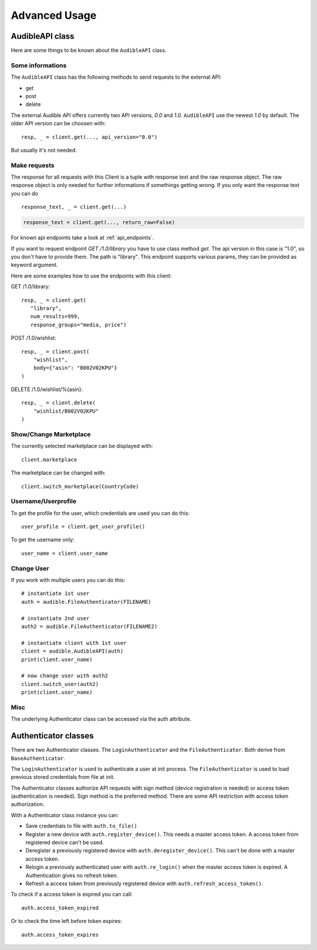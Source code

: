 ==============
Advanced Usage
==============

AudibleAPI class
================

Here are some things to be known about the ``AudibleAPI`` class.


Some informations
-----------------

The ``AudibleAPI`` class has the following methods to send requests to the
external API:

- get
- post
- delete

The external Audible API offers currently two API versions, `0.0` and 
`1.0`. ``AudibleAPI`` use the newest `1.0` by default. The older API 
version can be choosen with::

   resp, _ = client.get(..., api_version="0.0")

But usually it's not needed.

Make requests
-------------

The response for all requests with this Client is a tuple with 
response text and the raw response object. The raw response 
object is only needed for further informations if somethings 
getting wrong. If you only want the response text you can do ::

   response_text, _ = client.get(...)

.. versionadded:: v0.3.1a0
   The *return_raw* parameter

.. code-block::

   response_text = client.get(..., return_raw=False)

For known api endpoints take a look at :ref:`api_endpoints`.

If you want to request endpoint `GET /1.0/library` you have to use 
class method `get`. The api version in this case is "1.0", so you 
don't have to provide them. The path is "library". This endpoint 
supports various params, they can be provided as keyword argument. 

Here are some examples how to use the endpoints with this client:

GET /1.0/library::

   resp, _ = client.get(
      "library",
      num_results=999,
      response_groups="media, price")

POST /1.0/wishlist::

   resp, _ = client.post(
       "wishlist",
       body={"asin": "B002V02KPU"}
   )

DELETE /1.0/wishlist/%{asin}::

   resp, _ = client.delete(
       "wishlist/B002V02KPU"
   )

Show/Change Marketplace
-----------------------

The currently selected marketplace can be displayed with::
   
    client.marketplace

The marketplace can be changed with::

   client.switch_marketplace(CountryCode)

Username/Userprofile
--------------------

To get the profile for the user, which credentials are used you 
can do this::

   user_profile = client.get_user_profile()

To get the username only::

   user_name = client.user_name

Change User
-----------

If you work with multiple users you can do this::

   # instantiate 1st user
   auth = audible.FileAuthenticator(FILENAME)

   # instantiate 2nd user
   auth2 = audible.FileAuthenticator(FILENAME2)

   # instantiate client with 1st user
   client = audible.AudibleAPI(auth)
   print(client.user_name)

   # now change user with auth2
   client.switch_user(auth2)
   print(client.user_name)

Misc
----

The underlying Authenticator class can be accessed via the auth attribute.

Authenticator classes
=====================

There are two Authenticator classes. The ``LoginAuthenticator`` 
and the ``FileAuthenticator``. Both derive from ``BaseAuthenticator``. 

The ``LoginAuthenticator`` is used to authenticate a user at init 
process. The ``FileAuthenticator`` is used to load previous stored 
credentials from file at init. 

The Authenticator classes authorize API requests with sign method 
(device registration is needed) or access token (authentication 
is needed). Sign method is the preferred method. There are some 
API restriction with access token authorization. 

With a Authenticator class instance you can:

- Save credentials to file with ``auth.to_file()``
- Register a new device with ``auth.register_device()``. This needs a 
  master access token. A access token from registered device can't be used.
- Deregister a previously registered device with 
  ``auth.deregister_device()``. This can't be done with a master access 
  token.
- Relogin a previously authenticated user with ``auth.re_login()`` when 
  the master access token is expired. A Authentication gives no refresh 
  token.
- Refresh a access token from previously registered device with 
  ``auth.refresh_access_token()``.

To check if a access token is expired you can call::

   auth.access_token_expired

Or to check the time left before token expires::

   auth.access_token_expires